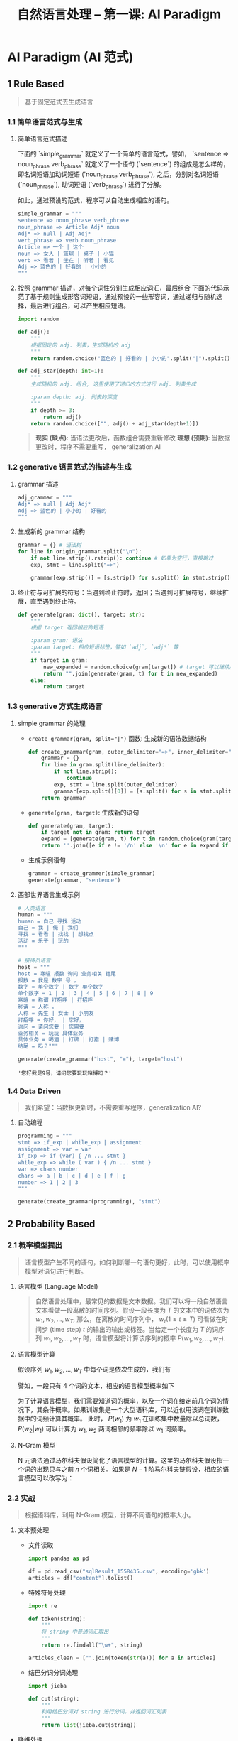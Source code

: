 #+TITLE: 自然语言处理 -- 第一课: AI Paradigm

* AI Paradigm (AI 范式)

** 1 Rule Based
#+BEGIN_QUOTE
基于固定范式去生成语言
#+END_QUOTE

*** 1.1 简单语言范式与生成

1. 简单语言范式描述

   下面的 `simple_grammar` 就定义了一个简单的语言范式，譬如， `sentence => noun_phrase verb_phrase` 就定义了一个语句 (`sentence`)
   的组成是怎么样的，即名词短语加动词短语 ('noun_phrase verb_phrase'), 之后，分别对名词短语 (`noun_phrase`), 动词短语 (`verb_phrase`)
   进行了分解。

   如此，通过预设的范式，程序可以自动生成相应的语句。

   #+BEGIN_SRC python
   simple_grammar = """
   sentence => noun_phrase verb_phrase
   noun_phrase => Article Adj* noun
   Adj* => null | Adj Adj*
   verb_phrase => verb noun_phrase
   Article => 一个 | 这个
   noun => 女人 | 篮球 | 桌子 | 小猫
   verb => 看着 | 坐在 | 听着 | 看见
   Adj => 蓝色的 | 好看的 | 小小的
   """
   #+END_SRC

2. 按照 grammar 描述，对每个词性分别生成相应词汇，最后组合
   下面的代码示范了基于规则生成形容词短语，通过预设的一些形容词，通过递归与随机选择，最后进行组合，可以产生相应短语。

   #+BEGIN_SRC python
import random

def adj():
    """
    根据固定的 adj. 列表，生成随机的 adj
    """
    return random.choice("蓝色的 | 好看的 | 小小的".split("|").split()[0])

def adj_star(depth: int=1):
    """
    生成随机的 adj. 组合, 这里使用了递归的方式进行 adj. 列表生成

    :param depth: adj. 列表的深度
    """
    if depth >= 3:
        return adj()
    return random.choice(["", adj() + adj_star(depth+1)])
   #+END_SRC

   #+BEGIN_QUOTE
   **现实 (缺点)**: 当语法更改后，函数组合需要重新修改
   **理想 (预期)**: 当数据更改时，程序不需要重写， generalization AI
   #+END_QUOTE

*** 1.2 generative 语言范式的描述与生成

1. grammar 描述

   #+BEGIN_SRC python
adj_grammar = """
Adj* => null | Adj Adj*
Adj => 蓝色的 | 小小的 | 好看的
"""
   #+END_SRC

2. 生成新的 grammar 结构

   #+BEGIN_SRC python
grammar = {} # 语法树
for line in origin_grammar.split("\n"):
    if not line.strip().rstrip(): continue # 如果为空行，直接跳过
    exp, stmt = line.split("=>")

    grammar[exp.strip()] = [s.strip() for s.split() in stmt.strip().split("|")]
   #+END_SRC

3. 终止符与可扩展的符号：当遇到终止符时，返回；当遇到可扩展符号，继续扩展，直至遇到终止符。

   #+BEGIN_SRC python
def generate(gram: dict(), target: str):
    """
    根据 target 返回相应的短语

    :param gram: 语法
    :param target: 相应短语标签，譬如 `adj`, `adj*` 等
    """
    if target in gram:
        new_expanded = random.choice(gram[target]) # target 可以继续展开
        return "".join(generate(gram, t) for t in new_expanded)
    else:
        return target
   #+END_SRC
  
*** 1.3 generative 方式生成语言

1. simple grammar 的处理
   - ~create_grammar(gram, split="|")~ 函数: 生成新的语法数据结构

     #+BEGIN_SRC python
def create_grammar(gram, outer_delimiter="=>", inner_delimiter="|", line_delimiter="\n"):
    grammar = {}
    for line in gram.split(line_delimiter):
        if not line.strip():
            continue
        exp, stmt = line.split(outer_delimiter)
        grammar[exp.split()[0]] = [s.split() for s in stmt.split(inner_delimiter)]
    return grammar
     #+END_SRC
   - ~generate(gram, target)~: 生成新的语句

     #+BEGIN_SRC python
def generate(gram, target):
    if target not in gram: return target
    expand = [generate(gram, t) for t in random.choice(gram[target])]
    return ''.join([e if e != '/n' else '\n' for e in expand if e != "null"])
     #+END_SRC
   - 生成示例语句

     #+BEGIN_SRC python
grammar = create_grammer(simple_grammar)
generate(grammar, "sentence")
     #+END_SRC

2. 西部世界语言生成示例

   #+BEGIN_SRC python
# 人类语言
human = """
human = 自己 寻找 活动
自己 = 我 | 俺 | 我们
寻找 = 看看 | 找找 | 想找点
活动 = 乐子 | 玩的
"""

# 接待员语言
host = """
host = 寒暄 报数 询问 业务相关 结尾
报数 = 我是 数字 号 ，
数字 = 单个数字 | 数字 单个数字
单个数字 = 1 | 2 | 3 | 4 | 5 | 6 | 7 | 8 | 9
寒暄 = 称谓 打招呼 | 打招呼
称谓 = 人称 ，
人称 = 先生 | 女士 | 小朋友
打招呼 = 你好， | 您好，
询问 = 请问您要 | 您需要
业务相关 = 玩玩 具体业务
具体业务 = 喝酒 | 打牌 | 打猎 | 赌博
结尾 = 吗？"""

generate(create_grammar("host", "="), target="host")
   #+END_SRC

   #+RESULTS:
   : '您好我是9号，请问您要玩玩赌博吗？'

*** 1.4 Data Driven

#+BEGIN_QUOTE
我们希望：当数据更新时，不需要重写程序，generalization AI?
#+END_QUOTE

1. 自动编程

   #+BEGIN_SRC python
programming = """
stmt => if_exp | while_exp | assignment
assignment => var = var
if_exp => if (var) { /n ... stmt }
while_exp => while ( var ) { /n ... stmt }
var => chars number
chars => a | b | c | d | e | f | g
number => 1 | 2 | 3
"""

generate(create_grammar(programming), "stmt")
   #+END_SRC

** 2 Probability Based

*** 2.1 概率模型提出

#+BEGIN_QUOTE
语言模型产生不同的语句，如何判断哪一句语句更好，此时，可以使用概率模型对语句进行判断。
#+END_QUOTE

1. 语言模型 (Language Model)

   #+BEGIN_QUOTE
自然语言处理中，最常见的数据是文本数据。我们可以将一段自然语言文本看做一段离散的时间序列。假设一段长度为 $T$ 的文本中的词依次为 $w_1, w_2, \ldots, w_T$, 那么，在离散的时间序列中， $w_t ( 1 \leq t \leq T)$ 可看做在时间步 (time step) $t$ 的输出的输出或标签。当给定一个长度为 $T$ 的词序列 $w_1, w_2, \ldots, w_T$ 时，语言模型将计算该序列的概率 $P(w_1, w_2, \ldots, w_T)$.
   #+END_QUOTE

2. 语言模型计算

   假设序列 $w_1, w_2, \ldots, w_T$ 中每个词是依次生成的，我们有
   \begin{equation}
     P(w_{1}, w_{2}, \ldots, w_{T}) = \prod_{t=1}^{T}P(w_{t}|w_{1}, \ldots, w_{t-1})
   \end{equation}
   譬如，一段只有 4 个词的文本，相应的语言模型概率如下
   \begin{equation}
     P(w_{1}, w_{2}, w_{3}, w_{4}) = P(w_{1})P(w_{2}|w_{1})P(w_{3}|w_{1}, w_{2})P(w_{4}|w_{1}, w_{2}, w_{3}})
   \end{equation}

   为了计算语言模型，我们需要知道词的概率，以及一个词在给定前几个词的情况下，其条件概率。如果训练集是一个大型语料库，可以近似用该词在训练数据中的词频计算其概率。 此时， $P(w_1)$ 为 $w_1$
   在训练集中数量除以总词数， $P(w_2|w_1)$ 可以计算为 $w_1, w_2$ 两词相邻的频率除以 $w_1$ 词频率。

3. N-Gram 模型

   N 元语法通过马尔科夫假设简化了语言模型的计算。这里的马尔科夫假设指一个词的出现只与之前 $n$
   个词相关。如果是 $N-1$ 阶马尔科夫链假设，相应的语言模型可以改写为：
   \begin{equation}
     P(w_{1}, w_{2}, \ldots, w_{T}) \approx \prod_{t=1}^{T}P(w_{t}|w_{t-(n-1)}, \ldots, w_{t-1})
   \end{equation}

*** 2.2 实战

#+BEGIN_QUOTE
根据语料库，利用 N-Gram 模型，计算不同语句的概率大小。
#+END_QUOTE

1. 文本预处理

   - 文件读取

     #+BEGIN_SRC python
import pandas as pd

df = pd.read_csv("sqlResult_1558435.csv", encoding='gbk')
articles = df["content"].tolist()
     #+END_SRC

   - 特殊符号处理

     #+BEGIN_SRC python
import re

def token(string):
    """
    将 string 中普通词汇取出
    """
    return re.findall("\w+", string)

articles_clean = ["".join(token(str(a))) for a in articles]
     #+END_SRC

   - 结巴分词分词处理

     #+BEGIN_SRC python
import jieba

def cut(string):
    """
    利用结巴分词对 string 进行分词，并返回词汇列表
    """
    return list(jieba.cut(string))
     #+END_SRC

- 降维处理

  #+BEGIN_SRC python
from functools import reduce
from operator import add

token_1g = reduce(add, article_words)
  #+END_SRC

- 针对大文件处理

  #+BEGIN_SRC python
# 如果文件太大，可以先将内容存为文件再处理

import pandas as pd
import re
from collections import Counter
import jieba

# 1. 文件读取
articles = pd.read_csv("sqlResult_1558435.csv", encoding='gbk')['content'].tolist()

# 2. 特殊符号处理
articles_clean = ["".join(re.findall("\w+", str(articles))) for article in articleso]

# 3. 符号处理结束后的内容存为文件
with open("articles_9k.txt", "w") as f:
    for article in articles_clean:
        f.write(article+"\n")

# 4. 分词处理
def cut(string):
    return list(jieba.cut(string))

token_1g = []

# 逐行读取
for i, line in enumerate(open("articles_9k.txt")):
    if i % 100 == 0:
        print(i)

    token_1g += cut(line)

# 5. 降维
words_1g_count = Counter(token_1g)
# 查看词组出现最多的前 10 个
print(words_1g_count.most_common(10))
  #+END_SRC

- 可视化

  #+BEGIN_SRC python
import matplotlib.pyplot as plt

frequencies = [v for k, v in words_1g_count.most_common(100)]
x = [i for i in range(100)]

plt.plot(x, frequencies)
  #+END_SRC

2. 概率计算 (按照 2-gram 模型定义)

   - 单独词汇概率

     #+BEGIN_SRC python
def prob_single(word):
    """
    加入对于非语料库词汇概率计算
    利用 log 函数避免结果越界
    """
    if word in words_1g_count:
        return words_1g_count[word] / len(token_1g)
    else:
        return -math.log(words_1g_count[word]/len(token_1g))
     #+END_SRC

   - 连续两个词汇的分布

     #+BEGIN_SRC python
token_2g = ["".join(token_1g[i:i+2] for i in range(len(token_1g) - 2))]
words_2_counter = Counter(token_2g)
     #+END_SRC

   - 连续两个词出现概率

     #+BEGIN_SRC python
def prob_dual(word_1, word_2):
    if word_1 + word_2 in words_2_count:
        return -math.log(words_2_count[word_1+word_2] / len(token_2g))
    else:
        return prob_single(word_2) + prob_single(word_2)
     #+END_SRC

   - 整句话出现概率

     #+BEGIN_SRC python
def get_probability(sentence):
    words = cut(sentence)

    sentence_pro = 0.
    for i, word in enumerate(words[:-1]):
        next_ = words[i+1]
        prob_2_gram = prob_dual(word, next_)

        sentence_pro += prob_2_gram
    return sentence_pro
     #+END_SRC

3. 注意点

   #+BEGIN_QUOTE
   当词库很大的时候，某个词汇出现的概率很小，如果某句话很长，
   那么概率连乘的后果就是概率无限趋近于 0，
   超出浮点表示范围，此时，可以用 $-\log$ 函数来对概率进行处理，避免越界。
   #+END_QUOTE


** 3 Problem Solving: Search Based
** 4 Mathematical or Analytic Based
** 5 Machine Learning (deep learning) Based
